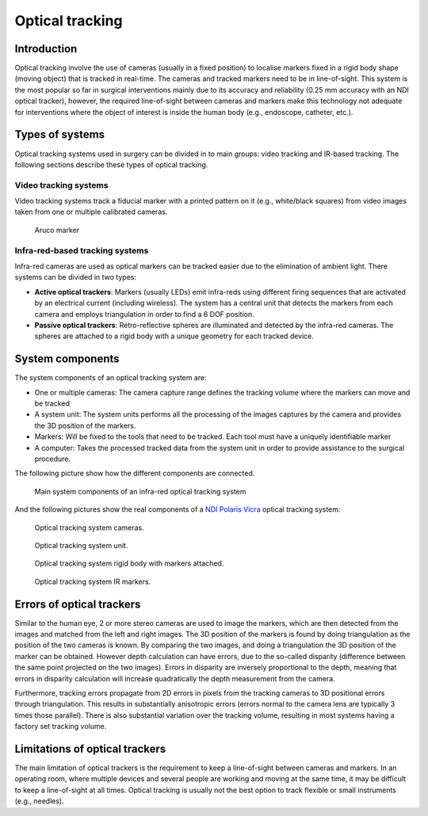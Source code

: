 .. _Optical:

Optical tracking
================

Introduction
------------

Optical tracking involve the use of cameras (usually in a fixed position) to localise markers fixed in a rigid body shape (moving object) that is tracked in real-time. The cameras and tracked markers need to be in line-of-sight.
This system is the most popular so far in surgical interventions mainly due to its accuracy and reliability (0.25 mm accuracy with an NDI optical tracker), however, the required line-of-sight between cameras and markers make this technology not adequate for  interventions where the object of interest is inside the human body (e.g., endoscope, catheter, etc.).

Types of systems
----------------

Optical tracking systems used in surgery can be divided in to main groups: video tracking and IR-based tracking. The following sections describe these types of optical tracking.

Video tracking systems
^^^^^^^^^^^^^^^^^^^^^^

Video tracking systems track a fiducial marker with a printed pattern on it (e.g., white/black squares) from video images taken from one or multiple calibrated cameras.

.. figure:: aruco_marker.jpg
  :alt: Aruco marker
  :width: 600
  
  Aruco marker

Infra-red-based tracking systems
^^^^^^^^^^^^^^^^^^^^^^^^^^^^^^^^

Infra-red cameras are used as optical markers can be tracked easier due to the elimination of ambient light. There systems can be divided in two types:

* **Active optical trackers**: Markers (usually LEDs) emit infra-reds using different firing sequences that are activated by an electrical current (including wireless). The system has a central unit that detects the markers from each camera and employs triangulation in order to find a 6 DOF position.

* **Passive optical trackers**: Retro-reflective spheres are illuminated and detected by the infra-red cameras. The spheres are attached to a rigid body with a unique geometry for each tracked device.


System components
-----------------

The system components of an optical tracking system are: 

* One or multiple cameras: The camera capture range defines the tracking volume where the markers can move and be tracked
* A system unit: The system units performs all the processing of the images captures by the camera and provides the 3D position of the markers.
* Markers: Will be fixed to the tools that need to be tracked. Each tool must have a uniquely identifiable marker
* A computer: Takes the processed tracked data from the system unit in order to provide assistance to the surgical procedure.

The following picture show how the different components are connected.

.. figure:: infrared_tracking.png
  :alt: Main system components of an infra-red optical tracking system
  :width: 600
  
  Main system components of an infra-red optical tracking system

And the following pictures show the real components of a `NDI Polaris Vicra <https://www.ndigital.com/medical/products/polaris-family/>`_ optical tracking system:

.. figure:: optical_cameras.jpg
  :alt: Optical tracking system cameras
  :width: 600
  
  Optical tracking system cameras.
  
.. figure:: optical_system_unit.jpg
  :alt: Optical tracking system unit
  :width: 600
  
  Optical tracking system unit.
  
.. figure:: optical_rigid_body.jpg
  :alt: Optical tracking system rigid body with markers attached.
  :width: 600
  
  Optical tracking system rigid body with markers attached.

.. figure:: optical_IR_marker.jpg
  :alt: Optical tracking system IR markers.
  :width: 600
  
  Optical tracking system IR markers.

Errors of optical trackers
--------------------------

Similar to the human eye, 2 or more stereo cameras are used to image the markers, which are then detected from the images and matched from the left and right images. 
The 3D position of the markers is found by doing triangulation as the position of the two cameras is known.
By comparing the two images, and doing a triangulation the 3D position of the marker can be obtained. 
However depth calculation can have errors, due to the so-called disparity (difference between the same point projected on the two images).
Errors in disparity are inversely proportional to the depth, meaning that errors in disparity calculation will increase quadratically the depth measurement from the camera. 

Furthermore, tracking errors propagate from 2D errors in pixels from the tracking cameras to 3D positional errors through triangulation. 
This results in substantially anisotropic errors (errors normal to the camera lens are typically 3 times those parallel). 
There is also substantial variation over the tracking volume, resulting in most systems having a factory set tracking volume.

Limitations of optical trackers
-------------------------------
The main limitation of optical trackers is the requirement to keep a line-of-sight between cameras and markers. In an operating room, where multiple devices and several people are working and moving at the same time, it may be difficult to keep a line-of-sight at all times.
Optical tracking is usually not the best option to track flexible or small instruments (e.g., needles).
